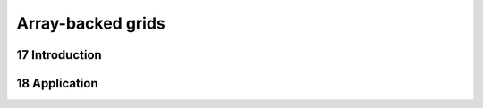 .. sectnum::
    :start: 17

Array-backed grids
==================

Introduction
------------

Application
-----------
